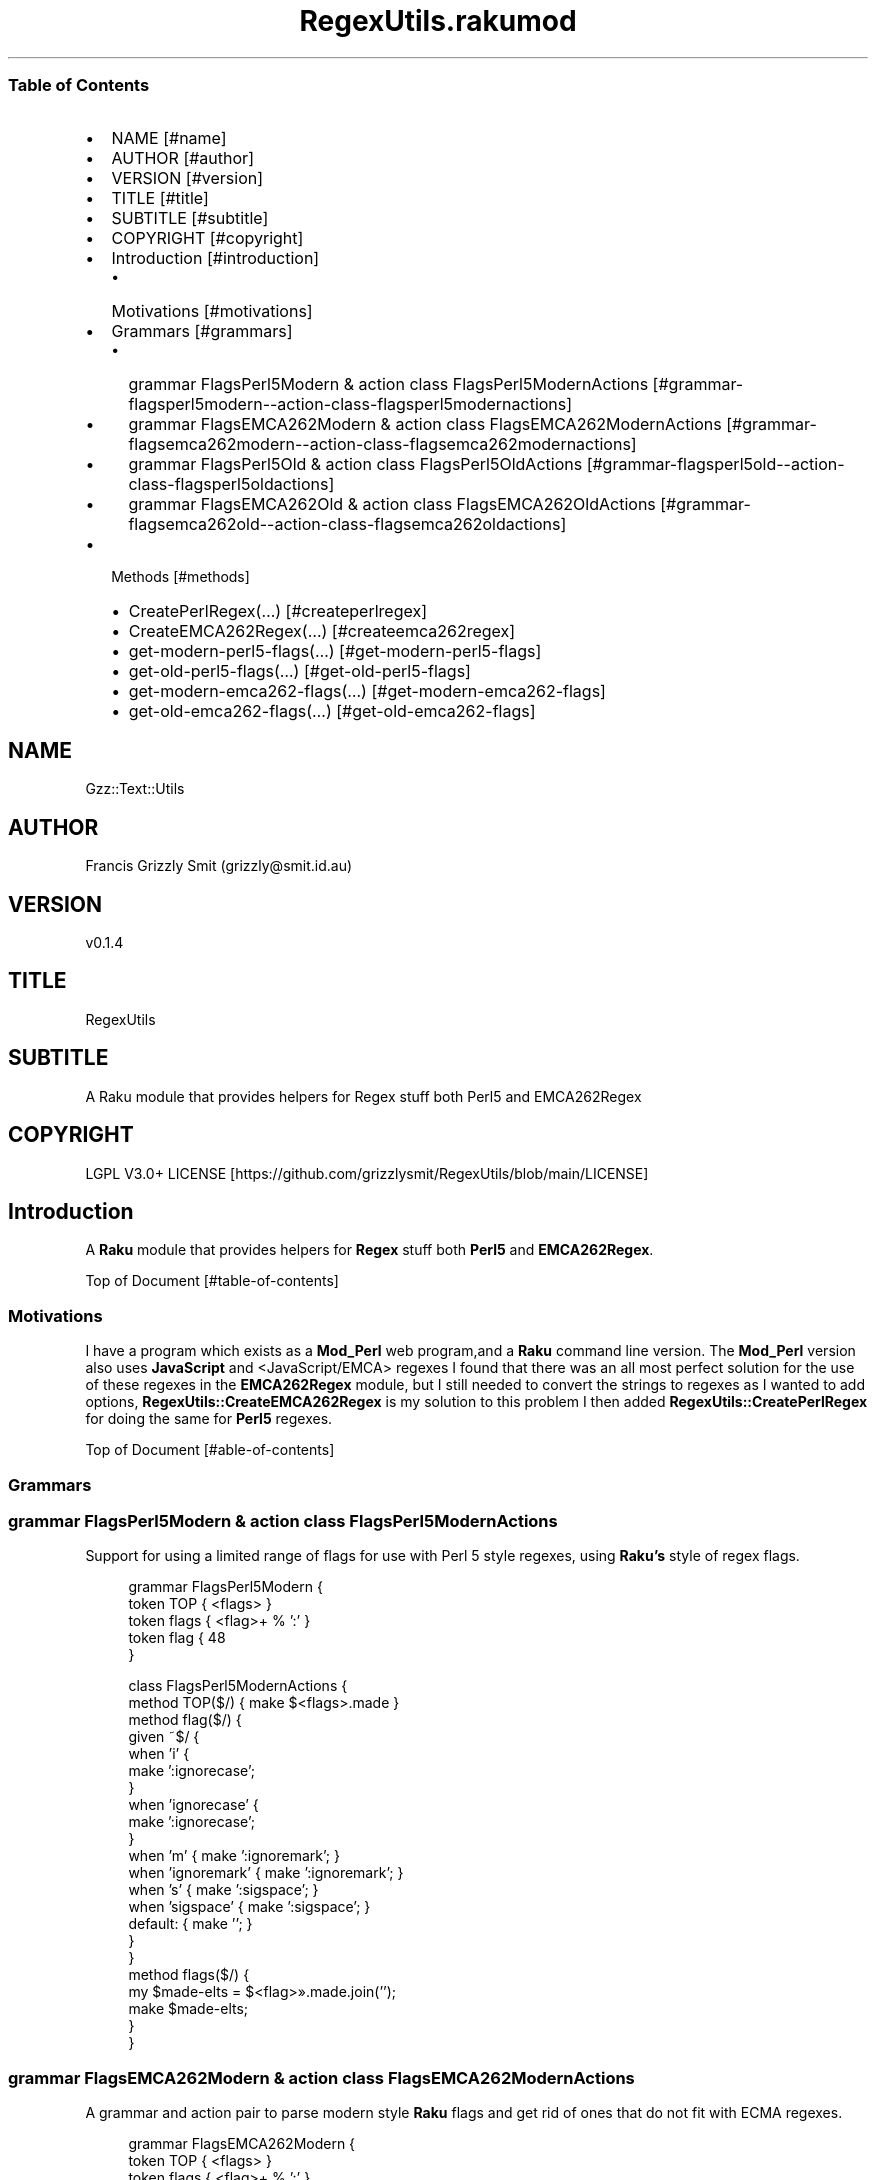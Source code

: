 .pc
.TH RegexUtils.rakumod 1 2023-12-24
.SS Table of Contents
.IP \(bu 2m
NAME [#name]
.IP \(bu 2m
AUTHOR [#author]
.IP \(bu 2m
VERSION [#version]
.IP \(bu 2m
TITLE [#title]
.IP \(bu 2m
SUBTITLE [#subtitle]
.IP \(bu 2m
COPYRIGHT [#copyright]
.IP \(bu 2m
Introduction [#introduction]
.RS 2n
.IP \(bu 2m
Motivations [#motivations]
.RE
.IP \(bu 2m
Grammars [#grammars]
.RS 2n
.IP \(bu 2m
grammar FlagsPerl5Modern & action class FlagsPerl5ModernActions [#grammar-flagsperl5modern--action-class-flagsperl5modernactions]
.RE
.RS 2n
.IP \(bu 2m
grammar FlagsEMCA262Modern & action class FlagsEMCA262ModernActions [#grammar-flagsemca262modern--action-class-flagsemca262modernactions]
.RE
.RS 2n
.IP \(bu 2m
grammar FlagsPerl5Old & action class FlagsPerl5OldActions [#grammar-flagsperl5old--action-class-flagsperl5oldactions]
.RE
.RS 2n
.IP \(bu 2m
grammar FlagsEMCA262Old & action class FlagsEMCA262OldActions [#grammar-flagsemca262old--action-class-flagsemca262oldactions]
.RE
.IP \(bu 2m
Methods [#methods]
.RS 2n
.IP \(bu 2m
CreatePerlRegex(…) [#createperlregex]
.RE
.RS 2n
.IP \(bu 2m
CreateEMCA262Regex(…) [#createemca262regex]
.RE
.RS 2n
.IP \(bu 2m
get\-modern\-perl5\-flags(…) [#get-modern-perl5-flags]
.RE
.RS 2n
.IP \(bu 2m
get\-old\-perl5\-flags(…) [#get-old-perl5-flags]
.RE
.RS 2n
.IP \(bu 2m
get\-modern\-emca262\-flags(…) [#get-modern-emca262-flags]
.RE
.RS 2n
.IP \(bu 2m
get\-old\-emca262\-flags(…) [#get-old-emca262-flags]
.RE
.SH "NAME"
Gzz::Text::Utils 
.SH "AUTHOR"
Francis Grizzly Smit (grizzly@smit\&.id\&.au)
.SH "VERSION"
v0\&.1\&.4
.SH "TITLE"
RegexUtils
.SH "SUBTITLE"
A Raku module that provides helpers for Regex stuff both Perl5 and EMCA262Regex
.SH "COPYRIGHT"
LGPL V3\&.0+ LICENSE [https://github.com/grizzlysmit/RegexUtils/blob/main/LICENSE]
.SH Introduction

A \fBRaku\fR module that provides helpers for \fBRegex\fR stuff both \fBPerl5\fR and \fBEMCA262Regex\fR\&.

Top of Document [#table-of-contents]
.SS Motivations

I have a program which exists as a \fBMod_Perl\fR web program,and a \fBRaku\fR command line version\&. The \fBMod_Perl\fR version also uses \fBJavaScript\fR and <JavaScript/EMCA> regexes I found that there was an all most perfect solution for the use of these regexes in the \fBEMCA262Regex\fR module, but I still needed to convert the strings to regexes as I wanted to add options, \fBRegexUtils::CreateEMCA262Regex\fR is my solution to this problem I then added \fBRegexUtils::CreatePerlRegex\fR for doing the same for \fBPerl5\fR regexes\&.

Top of Document [#able-of-contents]
.SS Grammars
.SS grammar FlagsPerl5Modern & action class FlagsPerl5ModernActions

Support for using a limited range of flags for use with Perl 5 style regexes, using \fBRaku's\fR style of regex flags\&.

.RS 4m
.EX
grammar FlagsPerl5Modern {
    token TOP   { <flags> }
    token flags { <flag>+ % ':' }
    token flag  {  \w+ }
}

class FlagsPerl5ModernActions {
    method TOP($/) { make $<flags>\&.made }
    method flag($/) {
        given ~$/ {
            when 'i'          {
                                  make ':ignorecase';
                              }
            when 'ignorecase' {
                                  make ':ignorecase';
                              }
            when 'm'          { make ':ignoremark'; }
            when 'ignoremark' { make ':ignoremark'; }
            when 's'          { make ':sigspace';   }
            when 'sigspace'   { make ':sigspace';   }
            default:          { make '';            }
        } 
    }
    method flags($/) {
        my $made\-elts = $<flag>»\&.made\&.join('');
        make $made\-elts;
    }
}


.EE
.RE
.SS grammar FlagsEMCA262Modern & action class FlagsEMCA262ModernActions

A grammar and action pair to parse modern style \fBRaku\fR flags and get rid of ones that do not fit with ECMA regexes\&.

.RS 4m
.EX
grammar FlagsEMCA262Modern {
    token TOP   { <flags> }
    token flags { <flag>+ % ':' }
    token flag  {  \w+ }
}

class FlagsEMCA262ModernActions {
    method TOP($/) { make $<flags>\&.made }
    method flag($/) {
        given ~$/ {
            when 'i'          {
                                  make ':ignorecase';
                              }
            when 'ignorecase' {
                                  make ':ignorecase';
                              }
            when 'g'          { make ':global';     }
            when 'global'     { make ':global';     }
            default:          { make '';            }
        } 
    }
    method flags($/) {
        my $made\-elts = $<flag>»\&.made\&.join('');
        make $made\-elts;
    }
}


.EE
.RE
.SS grammar FlagsPerl5Old & action class FlagsPerl5OldActions

A grammar and action pair to parse old style \fBPerl\fR flags into modern \fBRaku\fR flags\&.

.RS 4m
.EX
grammar FlagsPerl5Old {
    token TOP   { <flags> }
    token flags { <flag>+ % <ww> }
    token flag  { \w }
}

class FlagsPerl5OldActions {
    method TOP($/) { make $<flags>\&.made }
    method flag($/) {
        given ~$/ {
            when 'i'          { make ':ignorecase'; }
            when 'm'          { make ':ignoremark'; }
            when 'g'          { make ':global';     }
            when 'x'          { make ':sigspace';   }
            default:          { make '';            }
        }
    }
    method flags($/) {
        my $made\-elts = $/<flag>»\&.made\&.join('');
        make $made\-elts;
    }
}


.EE
.RE
.SS grammar FlagsEMCA262Old & action class FlagsEMCA262OldActions

A grammar and action pair to convert \fBECMA262Regex\fR flags into \fBRaku\fR ones

.RS 4m
.EX
grammar FlagsEMCA262Old {
    token TOP   { <flags> }
    token flags { <flag>+ % <ww> }
    token flag  { \w }
}

class FlagsEMCA262OldActions {
    method TOP($/) { make $<flags>\&.made }
    method flag($/) {
        given ~$/ {
            when 'i'          { make ':ignorecase'; }
            when 'g'          { make ':global';   }
            default:          { make '';            }
        }
    }
    method flags($/) {
        my $made\-elts = $/<flag>»\&.made\&.join('');
        make $made\-elts;
    }
}


.EE
.RE
.SS Methods
.SS CreatePerlRegex(…)

Creates a Perl5 regex from a string with some options suported\&.

\fBNote:\fR not all raku flags are supported due to diffrences between the flags in the two languages\&.

Here is some exaple use\&.

.RS 4m
.EX
[0] > use RegexUtils;
Nil
[1] > my $regex\-perl5 = RegexUtils\&.CreatePerlRegex('^fo+\n$', ':ignorecase');
rx:Perl5:ignorecase/^fo+\n$/
[2] > so 'Fooo' ~~ $regex\-perl5;
False
[3] > so "Fooo\n" ~~ $regex\-perl5;
True
[4] > say $regex\-perl5;
rx:Perl5:ignorecase/^fo+\n$/


.EE
.RE
.P
Top of Document [#table-of-contents]
.SS CreateEMCA262Regex(…)

Creates a regex from a string containing a EMCA262Regex with some options suported\&.

\fBCreateEMCA262Regex\fR converts a \fBEMCA262 Regex\fR to a raku one\&. using the EMCA262Regex [https://modules.raku.org/dist/ECMA262Regex:zef:zef:jnthn] package and applies flags to it\&.

Here is some exaple use\&.

.RS 4m
.EX
[0] > use RegexUtils;
Nil
[1] > my $regex\-emca = RegexUtils\&.CreateEMCA262Regex('^[f][o]+\n', ':ignorecase');
rx:ignorecase/^<[f]><[o]>+\n/
[2] > so "Fooo\n" ~~ $regex\-emca;
True
[3] > so " Fooo\n" ~~ $regex\-emca;
False


.EE
.RE
.P
\fBNote:\fR ignorecase only works for cases like below due to how \fBEMCA262Regex\fR translates the charater constants, this is a problem that needs solving\&.

e\&.g\&. 

.RS 4m
.EX
[0] > use RegexUtils;
Nil
[1] > my $regex\-emca = RegexUtils\&.CreateEMCA262Regex('^fo+\n', ':ignorecase');
rx:ignorecase/^\x66\x6F+\n/
[2] > so "Fooo\n" ~~ $regex\-emca;
False


.EE
.RE
.P
Top of Document [#table-of-contents]
.SS get\-modern\-perl5\-flags(…)

A method to apply the \fBRegexUtils::FlagsPerl5Modern\fR grammar to a string, in order to filter flags\&.

.RS 4m
.EX
method get\-modern\-perl5\-flags(Str:D $flags \-\-> Str:D) {
    my $actions = RegexUtils::FlagsPerl5ModernActions;
    my $match   = RegexUtils::FlagsPerl5Modern\&.parse($flags\&.substr(1), :$actions);
    without $match {
        die "invalid flags";
    }
    return $match\&.made;
} # method get\-modern\-perl5\-flags(Str:D $flags \-\-> Str:D) #


.EE
.RE
.SS get\-old\-perl5\-flags(…)

Translate old style \fBPerl\fR flags into \fBRaku\fR ones using the grammar action pair

.RS 4m
.EX
method get\-old\-perl5\-flags(Str:D $flags \-\-> Str:D) {
    my $actions = RegexUtils::FlagsPerl5OldActions;
    my $match   = RegexUtils::FlagsPerl5Old\&.parse($flags, :$actions);
    without $match {
        die "invalid flags $flags";
    }
    return $match\&.made;
} # method get\-old\-perl5\-flags(Str:D $flags \-\-> Str:D) #


.EE
.RE
.SS get\-modern\-emca262\-flags(…)

Filter modern flags for use with \fBEMCA262Regex's\fR\&.

.RS 4m
.EX
method get\-modern\-emca262\-flags(Str:D $flags \-\-> Str:D) {
    my $actions = RegexUtils::FlagsEMCA262ModernActions;
    my $match   = RegexUtils::FlagsEMCA262Modern\&.parse($flags\&.substr(1), :$actions);
    without $match {
        die "invalid flags";
    }
    return $match\&.made;
} # method get\-modern\-emca262\-flags(Str:D $flags \-\-> Str:D) #


.EE
.RE
.SS get\-old\-emca262\-flags(…)

Translate old style \fBEMCA262Regex\fR flags into \fBRaku\fR ones\&.

.RS 4m
.EX
method get\-old\-emca262\-flags(Str:D $flags \-\-> Str:D) {
    my $actions = RegexUtils::FlagsEMCA262OldActions;
    my $match   = RegexUtils::FlagsEMCA262Old\&.parse($flags, :$actions);
    without $match {
        die "invalid flags $flags";
    }
    return $match\&.made;
} # method get\-old\-emca262\-flags(Str:D $flags \-\-> Str:D) #


.EE
.RE
